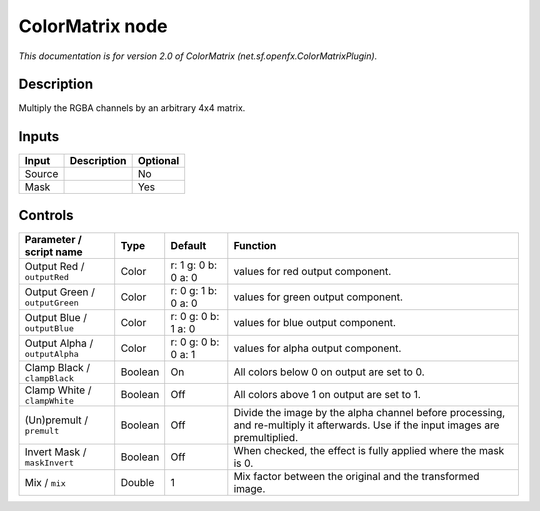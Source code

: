 .. _net.sf.openfx.ColorMatrixPlugin:

.. raw:: html

   <!-- Do not edit this file! It is generated automatically by Natron itself. -->

ColorMatrix node
================

|pluginIcon| 

*This documentation is for version 2.0 of ColorMatrix (net.sf.openfx.ColorMatrixPlugin).*

Description
-----------

Multiply the RGBA channels by an arbitrary 4x4 matrix.

Inputs
------

+--------+-------------+----------+
| Input  | Description | Optional |
+========+=============+==========+
| Source |             | No       |
+--------+-------------+----------+
| Mask   |             | Yes      |
+--------+-------------+----------+

Controls
--------

.. tabularcolumns:: |>{\raggedright}p{0.2\columnwidth}|>{\raggedright}p{0.06\columnwidth}|>{\raggedright}p{0.07\columnwidth}|p{0.63\columnwidth}|

.. cssclass:: longtable

+--------------------------------+---------+---------------------+------------------------------------------------------------------------------------------------------------------------------------+
| Parameter / script name        | Type    | Default             | Function                                                                                                                           |
+================================+=========+=====================+====================================================================================================================================+
| Output Red / ``outputRed``     | Color   | r: 1 g: 0 b: 0 a: 0 | values for red output component.                                                                                                   |
+--------------------------------+---------+---------------------+------------------------------------------------------------------------------------------------------------------------------------+
| Output Green / ``outputGreen`` | Color   | r: 0 g: 1 b: 0 a: 0 | values for green output component.                                                                                                 |
+--------------------------------+---------+---------------------+------------------------------------------------------------------------------------------------------------------------------------+
| Output Blue / ``outputBlue``   | Color   | r: 0 g: 0 b: 1 a: 0 | values for blue output component.                                                                                                  |
+--------------------------------+---------+---------------------+------------------------------------------------------------------------------------------------------------------------------------+
| Output Alpha / ``outputAlpha`` | Color   | r: 0 g: 0 b: 0 a: 1 | values for alpha output component.                                                                                                 |
+--------------------------------+---------+---------------------+------------------------------------------------------------------------------------------------------------------------------------+
| Clamp Black / ``clampBlack``   | Boolean | On                  | All colors below 0 on output are set to 0.                                                                                         |
+--------------------------------+---------+---------------------+------------------------------------------------------------------------------------------------------------------------------------+
| Clamp White / ``clampWhite``   | Boolean | Off                 | All colors above 1 on output are set to 1.                                                                                         |
+--------------------------------+---------+---------------------+------------------------------------------------------------------------------------------------------------------------------------+
| (Un)premult / ``premult``      | Boolean | Off                 | Divide the image by the alpha channel before processing, and re-multiply it afterwards. Use if the input images are premultiplied. |
+--------------------------------+---------+---------------------+------------------------------------------------------------------------------------------------------------------------------------+
| Invert Mask / ``maskInvert``   | Boolean | Off                 | When checked, the effect is fully applied where the mask is 0.                                                                     |
+--------------------------------+---------+---------------------+------------------------------------------------------------------------------------------------------------------------------------+
| Mix / ``mix``                  | Double  | 1                   | Mix factor between the original and the transformed image.                                                                         |
+--------------------------------+---------+---------------------+------------------------------------------------------------------------------------------------------------------------------------+

.. |pluginIcon| image:: net.sf.openfx.ColorMatrixPlugin.png
   :width: 10.0%
